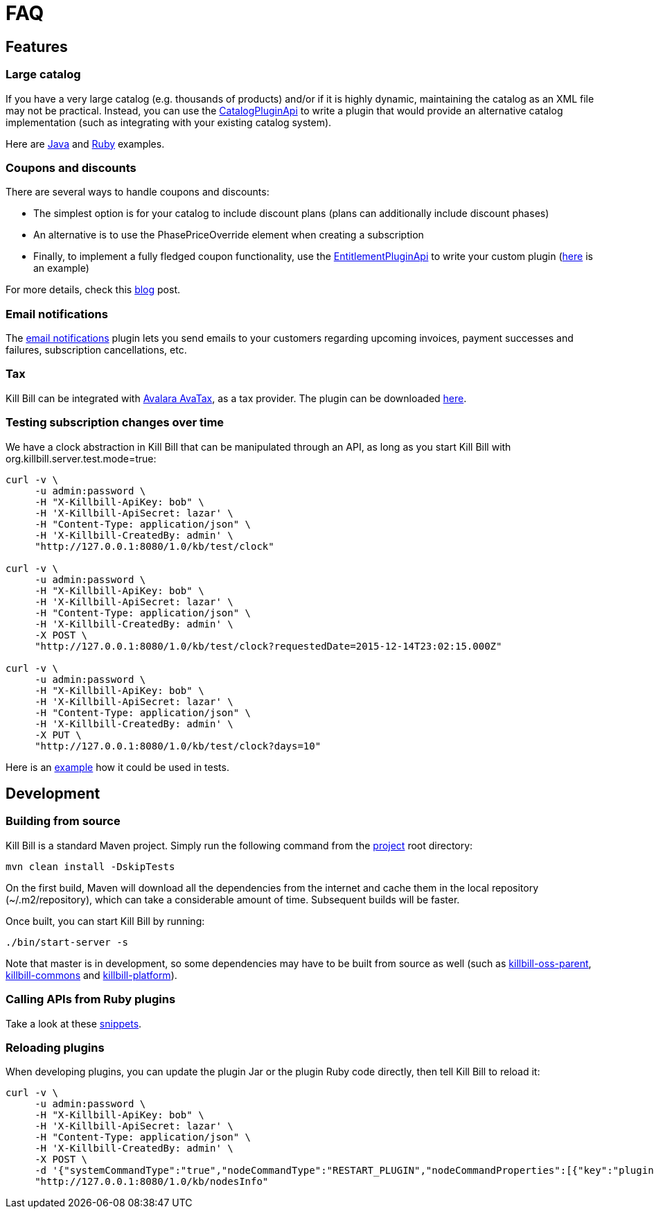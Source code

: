 = FAQ

== Features

=== Large catalog

If you have a very large catalog (e.g. thousands of products) and/or if it is highly dynamic, maintaining the catalog as an XML file may not be practical. Instead, you can use the https://github.com/killbill/killbill-plugin-api/blob/master/catalog/src/main/java/org/killbill/billing/catalog/plugin/api/CatalogPluginApi.java[CatalogPluginApi] to write a plugin that would provide an alternative catalog implementation (such as integrating with your existing catalog system).

Here are https://github.com/killbill/killbill-catalog-plugin-test[Java] and https://github.com/killbill/killbill-catalog-ruby-plugin[Ruby] examples.

=== Coupons and discounts

There are several ways to handle coupons and discounts:

* The simplest option is for your catalog to include discount plans (plans can additionally include discount phases)
* An alternative is to use the PhasePriceOverride element when creating a subscription
* Finally, to implement a fully fledged coupon functionality, use the https://github.com/killbill/killbill-plugin-api/blob/master/entitlement/src/main/java/org/killbill/billing/entitlement/plugin/api/EntitlementPluginApi.java[EntitlementPluginApi] to write your custom plugin (https://github.com/killbill/killbill-coupon-plugin-demo[here] is an example)

For more details, check this https://killbill.io/blog/moving-towards-a-flexible-catalog/[blog] post.

=== Email notifications

The https://github.com/killbill/killbill-email-notifications-plugin[email notifications] plugin lets you send emails to your customers regarding upcoming invoices, payment successes and failures, subscription cancellations, etc.

=== Tax

Kill Bill can be integrated with http://www.avalara.com/integrations/killbill/[Avalara AvaTax], as a tax provider. The plugin can be downloaded https://github.com/killbill/killbill-avatax-plugin[here].

=== Testing subscription changes over time

We have a clock abstraction in Kill Bill that can be manipulated through an API, as long as you start Kill Bill with org.killbill.server.test.mode=true:

[source,bash]
----
curl -v \
     -u admin:password \
     -H "X-Killbill-ApiKey: bob" \
     -H 'X-Killbill-ApiSecret: lazar' \
     -H "Content-Type: application/json" \
     -H 'X-Killbill-CreatedBy: admin' \
     "http://127.0.0.1:8080/1.0/kb/test/clock"

curl -v \
     -u admin:password \
     -H "X-Killbill-ApiKey: bob" \
     -H 'X-Killbill-ApiSecret: lazar' \
     -H "Content-Type: application/json" \
     -H 'X-Killbill-CreatedBy: admin' \
     -X POST \
     "http://127.0.0.1:8080/1.0/kb/test/clock?requestedDate=2015-12-14T23:02:15.000Z"

curl -v \
     -u admin:password \
     -H "X-Killbill-ApiKey: bob" \
     -H 'X-Killbill-ApiSecret: lazar' \
     -H "Content-Type: application/json" \
     -H 'X-Killbill-CreatedBy: admin' \
     -X PUT \
     "http://127.0.0.1:8080/1.0/kb/test/clock?days=10"
----

Here is an https://github.com/killbill/killbill-integration-tests/blob/165b76b5864fb40f1a5774f64c145d56123a5e62/killbill-integration-tests/mixin-utils/helper.rb#L131-L145[example] how it could be used in tests.

== Development

=== Building from source

Kill Bill is a standard Maven project. Simply run the following command from the https://github.com/killbill/killbill[project] root directory:

[source,bash]
----
mvn clean install -DskipTests
----

On the first build, Maven will download all the dependencies from the internet and cache them in the local repository (~/.m2/repository), which can take a considerable amount of time. Subsequent builds will be faster.

Once built, you can start Kill Bill by running:

[source,bash]
----
./bin/start-server -s
----

Note that master is in development, so some dependencies may have to be built from source as well (such as https://github.com/killbill/killbill-oss-parent[killbill-oss-parent], https://github.com/killbill/killbill-commons[killbill-commons] and https://github.com/killbill/killbill-platform[killbill-platform]).

=== Calling APIs from Ruby plugins

Take a look at these https://github.com/killbill/killbill-plugin-framework-ruby/wiki/Snippets[snippets].

=== Reloading plugins

When developing plugins, you can update the plugin Jar or the plugin Ruby code directly, then tell Kill Bill to reload it:

[source,bash]
----
curl -v \
     -u admin:password \
     -H "X-Killbill-ApiKey: bob" \
     -H 'X-Killbill-ApiSecret: lazar' \
     -H "Content-Type: application/json" \
     -H 'X-Killbill-CreatedBy: admin' \
     -X POST \
     -d '{"systemCommandType":"true","nodeCommandType":"RESTART_PLUGIN","nodeCommandProperties":[{"key":"pluginName", "value":"analytics-plugin"} ]}' \
     "http://127.0.0.1:8080/1.0/kb/nodesInfo"
----